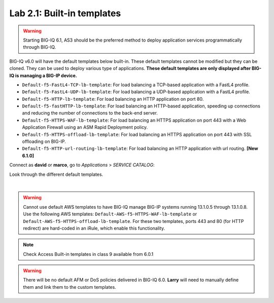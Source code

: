 Lab 2.1: Built-in templates
---------------------------

.. warning:: Starting BIG-IQ 6.1, AS3 should be the preferred method to deploy application services programmatically through BIG-IQ.

BIG-IQ v6.0 will have the default templates below built-in. These default templates cannot be modified but they can be cloned.
They can be used to deploy various type of applications. **These default templates are only displayed after BIG-IQ is managing a BIG-IP device.**

- ``Default-f5-FastL4-TCP-lb-template``: For load balancing a TCP-based application with a FastL4 profile.
- ``Default-f5-FastL4-UDP-lb-template``: For load balancing a UDP-based application with a FastL4 profile.
- ``Default-f5-HTTP-lb-template``: For load balancing an HTTP application on port 80.
- ``Default-f5-fastHTTP-lb-template``: For load balancing an HTTP-based application, speeding up connections and reducing the number of connections to the back-end server.
- ``Default-f5-HTTPS-WAF-lb-template``: For load balancing an HTTPS application on port 443 with a Web Application Firewall using an ASM Rapid Deployment policy.
- ``Default-f5-HTTPS-offload-lb-template``: For load balancing an HTTPS application on port 443 with SSL offloading on BIG-IP.
- ``Default-f5-HTTP-url-routing-lb-template``: For load balancing an HTTP application with url routing. **[New 6.1.0]** 

Connect as **david** or **marco**, go to *Applications* > *SERVICE CATALOG*:

Look through the different default templates.

.. image:: ../pictures/module2/img_module2_lab1_1.png
  :align: center

|

.. warning:: 
    Cannot use default AWS templates to have BIG-IQ manage BIG-IP systems running 13.1.0.5 through 13.1.0.8.
    Use the following AWS templates: ``Default-AWS-f5-HTTPS-WAF-lb-template`` or ``Default-AWS-f5-HTTPS-offload-lb-template``.
    For these two templates, ports 443 and 80 (for HTTP redirect) are hard-coded in an iRule, which enable this functionality.

.. note:: Check Access Built-in templates in class 9 available from 6.0.1

.. warning:: There will be no default AFM or DoS policies delivered in BIG-IQ 6.0. **Larry** will need to manually define them and link them to the custom templates.
